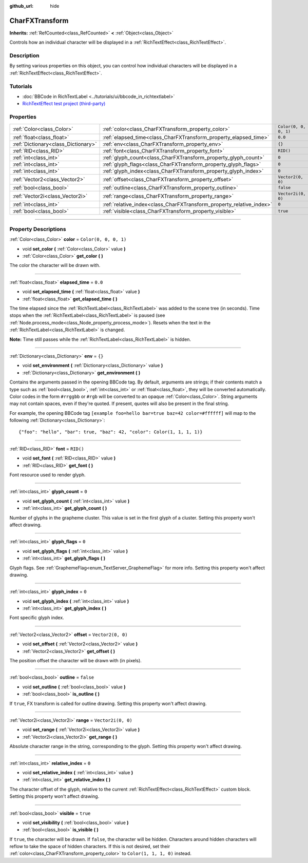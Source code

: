:github_url: hide

.. DO NOT EDIT THIS FILE!!!
.. Generated automatically from Godot engine sources.
.. Generator: https://github.com/godotengine/godot/tree/master/doc/tools/make_rst.py.
.. XML source: https://github.com/godotengine/godot/tree/master/doc/classes/CharFXTransform.xml.

.. _class_CharFXTransform:

CharFXTransform
===============

**Inherits:** :ref:`RefCounted<class_RefCounted>` **<** :ref:`Object<class_Object>`

Controls how an individual character will be displayed in a :ref:`RichTextEffect<class_RichTextEffect>`.

.. rst-class:: classref-introduction-group

Description
-----------

By setting various properties on this object, you can control how individual characters will be displayed in a :ref:`RichTextEffect<class_RichTextEffect>`.

.. rst-class:: classref-introduction-group

Tutorials
---------

- :doc:`BBCode in RichTextLabel <../tutorials/ui/bbcode_in_richtextlabel>`

- `RichTextEffect test project (third-party) <https://github.com/Eoin-ONeill-Yokai/Godot-Rich-Text-Effect-Test-Project>`__

.. rst-class:: classref-reftable-group

Properties
----------

.. table::
   :widths: auto

   +-------------------------------------+----------------------------------------------------------------------+-----------------------+
   | :ref:`Color<class_Color>`           | :ref:`color<class_CharFXTransform_property_color>`                   | ``Color(0, 0, 0, 1)`` |
   +-------------------------------------+----------------------------------------------------------------------+-----------------------+
   | :ref:`float<class_float>`           | :ref:`elapsed_time<class_CharFXTransform_property_elapsed_time>`     | ``0.0``               |
   +-------------------------------------+----------------------------------------------------------------------+-----------------------+
   | :ref:`Dictionary<class_Dictionary>` | :ref:`env<class_CharFXTransform_property_env>`                       | ``{}``                |
   +-------------------------------------+----------------------------------------------------------------------+-----------------------+
   | :ref:`RID<class_RID>`               | :ref:`font<class_CharFXTransform_property_font>`                     | ``RID()``             |
   +-------------------------------------+----------------------------------------------------------------------+-----------------------+
   | :ref:`int<class_int>`               | :ref:`glyph_count<class_CharFXTransform_property_glyph_count>`       | ``0``                 |
   +-------------------------------------+----------------------------------------------------------------------+-----------------------+
   | :ref:`int<class_int>`               | :ref:`glyph_flags<class_CharFXTransform_property_glyph_flags>`       | ``0``                 |
   +-------------------------------------+----------------------------------------------------------------------+-----------------------+
   | :ref:`int<class_int>`               | :ref:`glyph_index<class_CharFXTransform_property_glyph_index>`       | ``0``                 |
   +-------------------------------------+----------------------------------------------------------------------+-----------------------+
   | :ref:`Vector2<class_Vector2>`       | :ref:`offset<class_CharFXTransform_property_offset>`                 | ``Vector2(0, 0)``     |
   +-------------------------------------+----------------------------------------------------------------------+-----------------------+
   | :ref:`bool<class_bool>`             | :ref:`outline<class_CharFXTransform_property_outline>`               | ``false``             |
   +-------------------------------------+----------------------------------------------------------------------+-----------------------+
   | :ref:`Vector2i<class_Vector2i>`     | :ref:`range<class_CharFXTransform_property_range>`                   | ``Vector2i(0, 0)``    |
   +-------------------------------------+----------------------------------------------------------------------+-----------------------+
   | :ref:`int<class_int>`               | :ref:`relative_index<class_CharFXTransform_property_relative_index>` | ``0``                 |
   +-------------------------------------+----------------------------------------------------------------------+-----------------------+
   | :ref:`bool<class_bool>`             | :ref:`visible<class_CharFXTransform_property_visible>`               | ``true``              |
   +-------------------------------------+----------------------------------------------------------------------+-----------------------+

.. rst-class:: classref-section-separator

----

.. rst-class:: classref-descriptions-group

Property Descriptions
---------------------

.. _class_CharFXTransform_property_color:

.. rst-class:: classref-property

:ref:`Color<class_Color>` **color** = ``Color(0, 0, 0, 1)``

.. rst-class:: classref-property-setget

- void **set_color** **(** :ref:`Color<class_Color>` value **)**
- :ref:`Color<class_Color>` **get_color** **(** **)**

The color the character will be drawn with.

.. rst-class:: classref-item-separator

----

.. _class_CharFXTransform_property_elapsed_time:

.. rst-class:: classref-property

:ref:`float<class_float>` **elapsed_time** = ``0.0``

.. rst-class:: classref-property-setget

- void **set_elapsed_time** **(** :ref:`float<class_float>` value **)**
- :ref:`float<class_float>` **get_elapsed_time** **(** **)**

The time elapsed since the :ref:`RichTextLabel<class_RichTextLabel>` was added to the scene tree (in seconds). Time stops when the :ref:`RichTextLabel<class_RichTextLabel>` is paused (see :ref:`Node.process_mode<class_Node_property_process_mode>`). Resets when the text in the :ref:`RichTextLabel<class_RichTextLabel>` is changed.

\ **Note:** Time still passes while the :ref:`RichTextLabel<class_RichTextLabel>` is hidden.

.. rst-class:: classref-item-separator

----

.. _class_CharFXTransform_property_env:

.. rst-class:: classref-property

:ref:`Dictionary<class_Dictionary>` **env** = ``{}``

.. rst-class:: classref-property-setget

- void **set_environment** **(** :ref:`Dictionary<class_Dictionary>` value **)**
- :ref:`Dictionary<class_Dictionary>` **get_environment** **(** **)**

Contains the arguments passed in the opening BBCode tag. By default, arguments are strings; if their contents match a type such as :ref:`bool<class_bool>`, :ref:`int<class_int>` or :ref:`float<class_float>`, they will be converted automatically. Color codes in the form ``#rrggbb`` or ``#rgb`` will be converted to an opaque :ref:`Color<class_Color>`. String arguments may not contain spaces, even if they're quoted. If present, quotes will also be present in the final string.

For example, the opening BBCode tag ``[example foo=hello bar=true baz=42 color=#ffffff]`` will map to the following :ref:`Dictionary<class_Dictionary>`:

::

    {"foo": "hello", "bar": true, "baz": 42, "color": Color(1, 1, 1, 1)}

.. rst-class:: classref-item-separator

----

.. _class_CharFXTransform_property_font:

.. rst-class:: classref-property

:ref:`RID<class_RID>` **font** = ``RID()``

.. rst-class:: classref-property-setget

- void **set_font** **(** :ref:`RID<class_RID>` value **)**
- :ref:`RID<class_RID>` **get_font** **(** **)**

Font resource used to render glyph.

.. rst-class:: classref-item-separator

----

.. _class_CharFXTransform_property_glyph_count:

.. rst-class:: classref-property

:ref:`int<class_int>` **glyph_count** = ``0``

.. rst-class:: classref-property-setget

- void **set_glyph_count** **(** :ref:`int<class_int>` value **)**
- :ref:`int<class_int>` **get_glyph_count** **(** **)**

Number of glyphs in the grapheme cluster. This value is set in the first glyph of a cluster. Setting this property won't affect drawing.

.. rst-class:: classref-item-separator

----

.. _class_CharFXTransform_property_glyph_flags:

.. rst-class:: classref-property

:ref:`int<class_int>` **glyph_flags** = ``0``

.. rst-class:: classref-property-setget

- void **set_glyph_flags** **(** :ref:`int<class_int>` value **)**
- :ref:`int<class_int>` **get_glyph_flags** **(** **)**

Glyph flags. See :ref:`GraphemeFlag<enum_TextServer_GraphemeFlag>` for more info. Setting this property won't affect drawing.

.. rst-class:: classref-item-separator

----

.. _class_CharFXTransform_property_glyph_index:

.. rst-class:: classref-property

:ref:`int<class_int>` **glyph_index** = ``0``

.. rst-class:: classref-property-setget

- void **set_glyph_index** **(** :ref:`int<class_int>` value **)**
- :ref:`int<class_int>` **get_glyph_index** **(** **)**

Font specific glyph index.

.. rst-class:: classref-item-separator

----

.. _class_CharFXTransform_property_offset:

.. rst-class:: classref-property

:ref:`Vector2<class_Vector2>` **offset** = ``Vector2(0, 0)``

.. rst-class:: classref-property-setget

- void **set_offset** **(** :ref:`Vector2<class_Vector2>` value **)**
- :ref:`Vector2<class_Vector2>` **get_offset** **(** **)**

The position offset the character will be drawn with (in pixels).

.. rst-class:: classref-item-separator

----

.. _class_CharFXTransform_property_outline:

.. rst-class:: classref-property

:ref:`bool<class_bool>` **outline** = ``false``

.. rst-class:: classref-property-setget

- void **set_outline** **(** :ref:`bool<class_bool>` value **)**
- :ref:`bool<class_bool>` **is_outline** **(** **)**

If ``true``, FX transform is called for outline drawing. Setting this property won't affect drawing.

.. rst-class:: classref-item-separator

----

.. _class_CharFXTransform_property_range:

.. rst-class:: classref-property

:ref:`Vector2i<class_Vector2i>` **range** = ``Vector2i(0, 0)``

.. rst-class:: classref-property-setget

- void **set_range** **(** :ref:`Vector2i<class_Vector2i>` value **)**
- :ref:`Vector2i<class_Vector2i>` **get_range** **(** **)**

Absolute character range in the string, corresponding to the glyph. Setting this property won't affect drawing.

.. rst-class:: classref-item-separator

----

.. _class_CharFXTransform_property_relative_index:

.. rst-class:: classref-property

:ref:`int<class_int>` **relative_index** = ``0``

.. rst-class:: classref-property-setget

- void **set_relative_index** **(** :ref:`int<class_int>` value **)**
- :ref:`int<class_int>` **get_relative_index** **(** **)**

The character offset of the glyph, relative to the current :ref:`RichTextEffect<class_RichTextEffect>` custom block. Setting this property won't affect drawing.

.. rst-class:: classref-item-separator

----

.. _class_CharFXTransform_property_visible:

.. rst-class:: classref-property

:ref:`bool<class_bool>` **visible** = ``true``

.. rst-class:: classref-property-setget

- void **set_visibility** **(** :ref:`bool<class_bool>` value **)**
- :ref:`bool<class_bool>` **is_visible** **(** **)**

If ``true``, the character will be drawn. If ``false``, the character will be hidden. Characters around hidden characters will reflow to take the space of hidden characters. If this is not desired, set their :ref:`color<class_CharFXTransform_property_color>` to ``Color(1, 1, 1, 0)`` instead.

.. |virtual| replace:: :abbr:`virtual (This method should typically be overridden by the user to have any effect.)`
.. |const| replace:: :abbr:`const (This method has no side effects. It doesn't modify any of the instance's member variables.)`
.. |vararg| replace:: :abbr:`vararg (This method accepts any number of arguments after the ones described here.)`
.. |constructor| replace:: :abbr:`constructor (This method is used to construct a type.)`
.. |static| replace:: :abbr:`static (This method doesn't need an instance to be called, so it can be called directly using the class name.)`
.. |operator| replace:: :abbr:`operator (This method describes a valid operator to use with this type as left-hand operand.)`
.. |bitfield| replace:: :abbr:`BitField (This value is an integer composed as a bitmask of the following flags.)`
